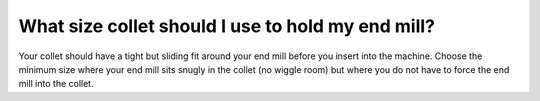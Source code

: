 What size collet should I use to hold my end mill?
===============

Your collet should have a tight but sliding fit around your end mill before you insert into the machine. Choose the minimum size where your end mill sits snugly in the collet (no wiggle room) but where you do not have to force the end mill into the collet.

